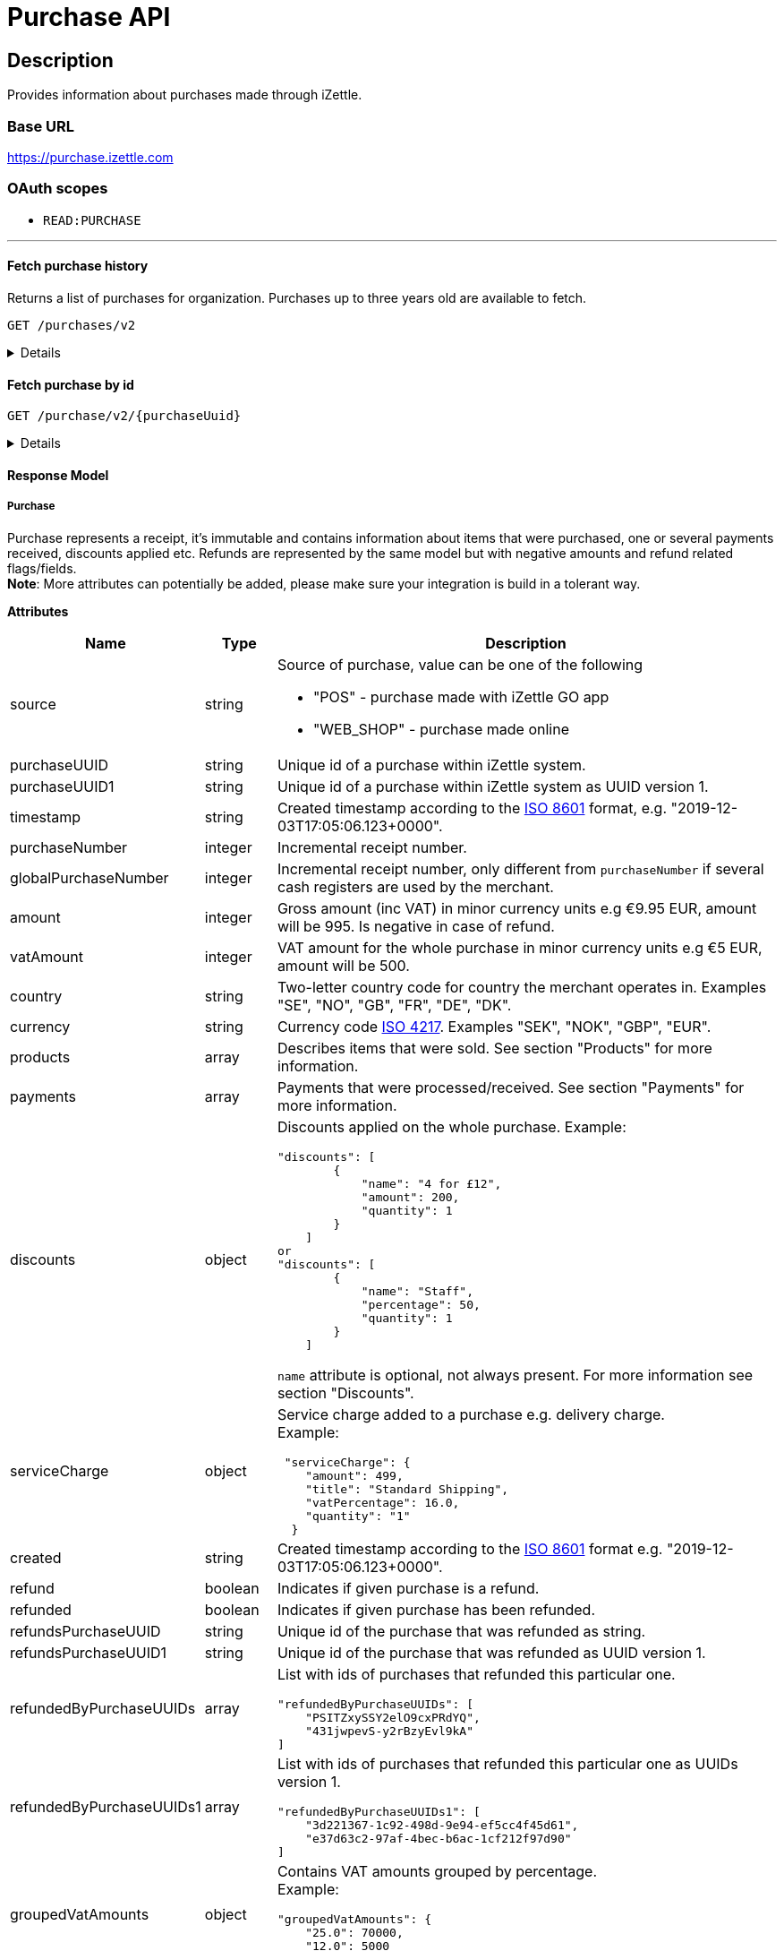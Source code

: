 = Purchase API

== Description

====
Provides information about purchases made through iZettle.
====

=== Base URL

https://purchase.izettle.com

=== OAuth scopes

- `READ:PURCHASE`

'''

==== Fetch purchase history

Returns a list of purchases for organization.
Purchases up to three years old are available to fetch.

`GET /purchases/v2`

[%collapsible]
====
*Parameters*

[cols="15%,10%,10%,10%,55%"]
|===
|Name|Type|In|Required/Optional|Description

|lastPurchaseHash|string|query|optional|A value from "lastPurchaseHash" from the result of a previous history query, to continue listing purchases from the next record after the previous query.
|startDate|string|query|optional|The start date (inclusive) for purchases to be retrieved from until today or endDate if provided. By default `startDate` is resolved to three years back.
|endDate|string|query|optional|The last date (exclusive) for purchases to be retrieved until.
|limit|string|query|optional|The maximum number of records to return. Max value of limit is 1000.
|descending|string|query|optional|When true, returns purchases with the highest timestamp first.  When false, returns purchases with the lowest timestamp first. Defaults to false if not specified.
|===


*Responses*

`Status: 200 OK` - Successful, response json is returned. +
`Status: 401 Unauthorized` - You were not authorized to execute this operation. +
`Status: 429 Too Many Requests` - You hit the rate limit. Retry request later.

*Examples*

* Fetching limited number of purchases in descending order(most recent first).
+
--
_Request:_

`GET /purchases/v2?limit=2&descending=true`

_Response:_

`Status: 200 OK`

[source,json]
----
{
  "purchases": [
    {
      "source": "POS",
      "purchaseUUID": "Odi3BjWLEeuollr2KMFqhA",
      "amount": 5000,
      "vatAmount": 535,
      "country": "SE",
      "currency": "SEK",
      "timestamp": "2020-12-02T17:16:20.028+0000",
      "gpsCoordinates": {
        "longitude": 18.03388854523291,
        "latitude": 59.3160400390625,
        "accuracyMeters": 65
      },
      "purchaseNumber": 120092,
      "globalPurchaseNumber": 391839,
      "userDisplayName": "Sven Andersson",
      "userId": 11111,
      "organizationId": 11111,
      "products": [
        {
          "quantity": "1",
          "productUuid": "2d6315d0-9c60-1111-bc3f-04cc0b41ebd4",
          "variantUuid": "a5169ee0-ba72-1111-ba39-41e31bf3e57b",
          "vatPercentage": 12,
          "unitPrice": 2000,
          "rowTaxableAmount": 1786,
          "name": "Coffee",
          "variantName": "",
          "fromLocationUuid": "97faeaa0-18f4-1111-adfd-a56a099d6f5a",
          "toLocationUuid": "97faeaa0-18f4-1111-9f18-d0f3b2151876",
          "id": "0",
          "type": "PRODUCT",
          "libraryProduct": true
        },
        {
          "quantity": "1",
          "productUuid": "2d62c7b0-9c60-11e5-acbe-d387d7298c3c",
          "variantUuid": "a5169ee0-ba72-11e6-9aa8-19b96b962055",
          "vatPercentage": 12,
          "unitPrice": 3000,
          "rowTaxableAmount": 2679,
          "name": "Chocolate chip cookie",
          "variantName": "",
          "fromLocationUuid": "97faeaa0-18f4-11e7-adfd-a56a099d6f5a",
          "toLocationUuid": "97faeaa0-18f4-11e7-9f18-d0f3b2151876",
          "autoGenerated": false,
          "id": "1",
          "type": "PRODUCT",
          "details": {},
          "libraryProduct": true
        }
      ],
      "discounts": [],
      "payments": [
        {
          "uuid": "41fad608-358b-11eb-a9cf-adce2fdbc505",
          "amount": 5000,
          "type": "IZETTLE_CARD",
          "createdAt": "2020-12-02T17:16:05.000+0000",
          "attributes": {
            "transactionStatusInformation": "E800",
            "cardHolderVerificationMethod": "PIN",
            "maskedPan": "11111*******1111",
            "cardPaymentEntryMode": "EMV",
            "referenceNumber": "LQTTTTT",
            "authorizationCode": "111111",
            "cardType": "MASTERCARD",
            "terminalVerificationResults": "0000008000",
            "applicationIdentifier": "A0000000041010",
            "applicationName": "MASTERCARD"
          }
        }
      ],
      "cashRegister": {
        "displayName": "Kassa 2",
        "uuid": "YdVwSn4i111DZepjFuVBw"
      },
      "receiptCopyAllowed": true,
      "references": {
        "checkoutUUID": "39d8b706-358b-11eb-a997-5bf729c06b85"
      },
      "created": "2020-12-03T17:16:20.028+0000",
      "refunded": false,
      "purchaseUUID1": "39d8b706-358b-11eb-a896-5af628c16a84",
      "groupedVatAmounts": {
        "12.0": 5000
      },
      "refund": false
    },
    {
      "source": "POS",
      "purchaseUUID": "Bm5SpjWJEeuollr2KMFqhA",
      "amount": 3500,
      "vatAmount": 375,
      "country": "SE",
      "currency": "SEK",
      "timestamp": "2020-12-03T17:00:24.879+0000",
      "gpsCoordinates": {
        "longitude": 18.033884556629268,
        "latitude": 59.316070556640625,
        "accuracyMeters": 65
      },
      "purchaseNumber": 120091,
      "globalPurchaseNumber": 391838,
      "userDisplayName": "Sven Andersson",
      "userId": 1713921,
      "organizationId": 14184411,
      "products": [
        {
          "quantity": "1",
          "productUuid": "b108fd90-9c3e-11e5-9cf5-b7187b674ae8",
          "variantUuid": "a5169ee0-ba72-11e6-bd41-a12a8359ddc6",
          "vatPercentage": 12,
          "unitPrice": 3500,
          "rowTaxableAmount": 3125,
          "name": "Coffee with milk",
          "variantName": "",
          "fromLocationUuid": "97faeaa0-18f4-11e7-adfd-a56a099d6f5a",
          "toLocationUuid": "97faeaa0-18f4-11e7-9f18-d0f3b2151876",
          "autoGenerated": false,
          "id": "0",
          "type": "PRODUCT",
          "details": {},
          "libraryProduct": true
        }
      ],
      "discounts": [],
      "payments": [
        ...
        }
      ],
      "cashRegister": {
        "displayName": "Kassa 2",
        "uuid": "YdVwSn4iEemdDZepjFuVBw"
      },
      "receiptCopyAllowed": true,
      "references": {
        "checkoutUUID": "066e52a6-3589-11eb-a997-5bf729c06b85"
      },
      "created": "2020-12-03T17:00:24.879+0000",
      "refunded": false,
      "purchaseUUID1": "066e52a6-3589-11eb-a896-5af628c16a84",
       ...
      "groupedVatAmounts": {
        "12.0": 3500
      },
      "refund": false
    }
  ],
  "firstPurchaseHash": "1607015780028Odi3BjWLEeuollr2KMFqhA",
  "lastPurchaseHash": "1607014824879Bm5SpjWJEeuollr2KMFqhA",
  "linkUrls": [
    "<https://purchase.izettle.com/purchases/v2/?limit=2&descending=true&lastPurchaseHash=1607014824879Bm5SpjWJEeuollr2KMFqhA>; rel=\"next\""
  ]
}
----
--

* Fetching all purchases for a merchant.
+
--
*Note:* API consumer should never retrieve all the purchases in one request, since it potentially can put too much load on the server causing request timeout.

Instead, it should request paginated result, using the `limit` and `lastPurchaseHash` parameters.

The `limit` parameter will set the page size, and the `lastPurchaseHash` parameter sets the starting point from where to retrieve purchases.
Every response will contain a `lastPurchaseHash` attribute, which should added to request for the next page.
A prepared URL is also provided in attribute `linkUrls`, if more purchases are to be fetched.

In order to load all purchases, begin with an initial request without the `lastPurchaseHash` parameter, this will retrieve the first _n_ purchases , `limit` parameter should be used to define page size.


`GET /purchases/v2?limit=50&descending=true`

_Response:_

`Status: 200 OK`

Response will contain the first _n_ number of purchases.

[source,json]
----
{
  "purchases": [
    ....
  ],
  "firstPurchaseHash": "14233908814696HbDrnUNRji5iniGikNLiQ",
  "lastPurchaseHash": "1423390928355zj9yI1wyTvqP46AG8NEaYg",
  "linkUrls": [
        "<https://purchase.izettle.com/purchases/v2?limit=50&descending=true&lastPurchaseHash=1423390928355zj9yI1wyTvqP46AG8NEaYg>; rel=\"next\""
  ]
}
----

To retrieve the next page, use the value of `linkUrls` in the response.

`GET https://purchase.izettle.com/purchases/v2?limit=50&descending=true&lastPurchaseHash=1423390928355zj9yI1wyTvqP46AG8NEaYg`


Response will contain the next _n_ number of purchases.

[source,json]
----
{
  "purchases": [
    ....
  ],
  "firstPurchaseHash": "1423390928355zj9yI1wyTvqP46AG8NEaYg",
  "lastPurchaseHash": "1426265546490RPXdoMmDEeSg5Gw_2s_ZrQ",
  "linkUrls": [
        "<https://purchase.izettle.com/purchases/v2?limit=50&descending=true&lastPurchaseHash=1426265546490RPXdoMmDEeSg5Gw_2s_ZrQ; rel=\"next\""
  ]
}
----

Continue this process by using the `linkUrls` in the previous response as a request parameter in the following request until you receive an empty result.

If you want to be able to load new purchases later on, then store the last used `linkUrls` and use that to continue retrieving new purchases at a later time.
--

* Fetching purchases with partial refund.
+
--
_Request:_

`GET /purchases/v2?&descending=true`

_Response:_

`Status: 200 OK`

[source,json]
----
{
  "purchases": [
    {
      "purchaseUUID": "DpNWkI7EEeaR8yfR3nmUIA",
      "amount": 17000,
      "country": "SE",
      "currency": "SEK",
      "timestamp": "2016-10-10T08:32:23.487+0000",
      "gpsCoordinates": {
        "longitude": 18.06672200650736,
        "latitude": 59.3343190127951,
        "accuracyMeters": 65
      },
      "purchaseNumber": 9,
      "userDisplayName": "Ford Prefect",
      "userId": 1713921,
      "organizationId": 14184411,
      "products": [
        {
          "quantity": "1",
          "unitPrice": 7500,
          "rowTaxableAmount": 7500,
          "name": "Vetelevain",
          "variantName": "Vetelevain",
          "autoGenerated": false,
          "type": "CUSTOM_AMOUNT",
          "id": "Vetelevain_7500",
          "libraryProduct": false
        },
        {
          "quantity": "1",
          "unitPrice": 6000,
          "name": "Källarfranska",
          "variantName": "Källarfranska",
          "autoGenerated": false,
          "type": "CUSTOM_AMOUNT",
          "id": "Källarfranska_6000",
          "libraryProduct": false
        },
        {
          "quantity": "1",
          "unitPrice": 3500,
          "rowTaxableAmount": 3500,
          "name": "Baguette",
          "variantName": "Baguette",
          "autoGenerated": false,
          "type": "CUSTOM_AMOUNT",
          "id": "Baguette_3500",
          "libraryProduct": false
        }
      ],
      "payments": [
       {
         "uuid": "ce90dc90-dcaa-11e6-87a4-0cd119752226",
         "amount": 17000,
         "type": "IZETTLE_CASH",
         "attributes": {
           "handedAmount": 17000
         }
       }
      ],
      "refundedByPurchaseUUIDs": [
        "HKXEKo7EEeaq_0GG8pcFtg"
      ],
      "receiptCopyAllowed": true,
      "published": true,
      "purchaseUUID1": "0e935690-8ec4-11e6-91f3-27d1de799420",
      "refundedByPurchaseUUIDs1": [
        "1ca5c42a-8ec4-11e6-aaff-4186f29705b6"
      ],
      "groupedVatAmounts": {},
      "refund": false,
      "refunded": true
    },
    {
      "purchaseUUID": "HKXEKo7EEeaq_0GG8pcFtg",
      "amount": -3500,
      "country": "SE",
      "currency": "SEK",
      "timestamp": "2016-10-10T08:32:42.675+0000",
      "gpsCoordinates": {
        "longitude": 18.06689298534442,
        "latitude": 59.33430848180441,
        "accuracyMeters": 65
      },
      "purchaseNumber": 10,
      "userDisplayName": "Ford Prefect",
      "userId": 1713921,
      "organizationId": 14184411,
      "products": [
        {
          "quantity": "-1",
          "unitPrice": 3500,
          "rowTaxableAmount": -3500,
          "name": "Baguette",
          "variantName": "Baguette",
          "autoGenerated": false,
          "type": "CUSTOM_AMOUNT",
          "id": "Baguette_3500",
          "libraryProduct": false
        }
      ],
      "payments": [
        {
           "uuid": "1ca7c4f0-8ec4-11e6-93fb-440a20c6bcbf",
           "amount": -3500,
           "type": "IZETTLE_CASH",
           "attributes": {
             "handedAmount": -3500
           }
        }
      ],
      "refundsPurchaseUUID": "DpNWkI7EEeaR8yfR3nmUIA",
      "receiptCopyAllowed": true,
      "published": true,
      "purchaseUUID1": "1ca5c42a-8ec4-11e6-aaff-4186f29705b6",
      "refundsPurchaseUUID1": "0e935690-8ec4-11e6-91f3-27d1de799420",
      "groupedVatAmounts": {},
      "refund": true,
      "refunded": false
    }
  ],
  "firstPurchaseHash": "14297979780492DpNWkI7EEeaR8yfR3nmUIA",
  "lastPurchaseHash": "1476088362675HKXEKo7EEeaq_0GG8pcFtg",
  "linkUrls": [
        "<https://purchase.izettle.com/purchases/v2?limit=10&descending=true&lastPurchaseHash=1476088362675HKXEKo7EEeaq_0GG8pcFtg>; rel=\"next\""
  ]
}
----
--

* Purchases with discounts returned.
+
--

_Request:_

`GET /purchases/v2?&descending=true`

_Response:_

`Status: 200 OK`

[source,json]
----
{
  "purchases": [
    {
      "purchaseUUID": "biqV4OiTEea6-larSAFA7w",
      "amount": 10000,
      "vatAmount": 1331,
      "country": "SE",
      "currency": "SEK",
      "timestamp": "2017-02-01T15:31:00.648+0000",
      "purchaseNumber": 1507,
      "userDisplayName": "Ford Prefect",
      ...
      "products": [
        {
          "quantity": "2",
          "productUuid": "39cde734-e893-11e6-b8f1-2d3db21fba6a",
          "variantUuid": "302b4d5c-e893-11e6-b8f1-2d3db21fba6a",
          "type": "PRODUCT",
          "id" : "0",
          "vatPercentage": 25,
          "unitPrice": 2000,
          "rowTaxableAmount": 2240,
          "name": "Foo",
          "variantName": "",
          "discount": {
            "quantity": 1,
            "amount": 500
          },
          "discountValue": 500,
          "autoGenerated": false,
          "libraryProduct": true
        },
        {
          "quantity": "10",
          "productUuid": "4385c5ee-e893-11e6-b8f1-2d3db21fba6a",
          "variantUuid": "3bdf6232-e893-11e6-b8f1-2d3db21fba6a",
          "type": "PRODUCT",
          "id" : "1",
          "vatPercentage": 12,
          "unitPrice": 1000,
          "rowTaxableAmount": 6429,
          "name": "Bar",
          "variantName": "",
          "discount": {
            "quantity": 1,
            "percentage": 10
          },
          "discountValue": 1000,
          "autoGenerated": false,
          "libraryProduct": true
        }
      ],
      "discounts": [
        {
          "name": "20% off",
          "percentage": 20,
          "quantity": 1
        }
      ],
      "payments": [
        ...
      ],
      ...
      "purchaseUUID1": "6e2a95e0-e893-11e6-bafa-56ab480140ef",
      "groupedVatAmounts": {
        "12.0": 7200,
        "25.0": 2800
      },
      ...
    }
  ],
  "firstPurchaseHash": "1485857753809PaSsMOeeEeawkeLVV_68nw",
  "lastPurchaseHash": "1485858080407AOjsYOefEeax5pDdmnaGXw",
  "linkUrls": [
        "<https://purchase.izettle.com/purchases/v2?limit=10&descending=true&lastPurchaseHash=1485858080407AOjsYOefEeax5pDdmnaGXw>; rel=\"next\""
  ]
}
----
--

'''

====

==== Fetch purchase by id

`GET /purchase/v2/{purchaseUuid}`

[%collapsible]
====
Returns a purchase with given UUID.

*Parameters*
[options="header"]
[cols="15%,10%,10%,10%,55%"]
|===
|Name|Type|In|Required/Optional|Description

|purchaseUuid|string|path|required|Unique id of the purchase as UUID within iZettle system.
|===

*Responses*

`Status: 200 OK` - Successful, response json is returned. +
`Status: 404 Not found` - Purchase with given id not found. +
`Status: 401 Unauthorized` - You were not authorized to execute this operation. +
`Status: 429 Too Many Requests` - You hit the rate limit. Retry request later.

*Examples*

* Fetching a specific purchase.
+
--
_Request:_

`GET /purchase/v2/589c2de6-3ee4-11eb-9e70-a2ac075b17fd`

_Response:_

`Status: 200 OK`

[source,json]
----
{
  "source": "POS",
  "purchaseUUID": "WJwt5j7kEeuecKKsB1sX_Q",
  "purchaseUUID1": "589c2de6-3ee4-11eb-9e70-a2ac075b17fd",
  "amount": 70000,
  "vatAmount": 14000,
  "country": "SE",
  "currency": "SEK",
  "timestamp": "2020-12-15T14:46:43.592+0000",
  "gpsCoordinates": {
    "longitude": 19.80452501310729,
    "latitude": 66.609375,
    "accuracyMeters": 165
  },
  "purchaseNumber": 1366,
  "globalPurchaseNumber": 1366,
  "userDisplayName": "Sara Johansson",
  "userId": 11111,
  "organizationId": 11111,
  "products": [
    {
      "quantity": "1",
      "productUuid": "2f2a8d60-9c76-11e5-8a3b-82916dc77adc",
      "variantUuid": "234ee5f0-b188-11e5-aa17-721c907d3875",
      "vatPercentage": 25,
      "unitPrice": 70000,
      "rowTaxableAmount": 56000,
      "name": "Haircut",
      "variantName": "1 hour",
      "fromLocationUuid": "4c03eec0-183c-11e7-a3f8-037fdcd360ec",
      "toLocationUuid": "4c03eec0-183c-11e7-a15a-cda93ab15db3",
      "autoGenerated": false,
      "id": "0",
      "type": "PRODUCT",
      "libraryProduct": true
    }
  ],
  "discounts": [],
  "payments": [
    {
      "uuid": "592b82f2-3ee4-11eb-9f71-a3ad065a16fc",
      "amount": 70000,
      "type": "SWISH",
      "attributes": {}
    }
  ],
  "receiptCopyAllowed": true,
  "references": {
    "checkoutUUID": "589c2de6-3ee4-11eb-9f71-a3ad065a16fc"
  },
  "created": "2020-12-15T14:46:43.592+0000",
  "refunded": false,
  "groupedVatAmounts": {
    "25.0": 70000
  },
  "refund": false
}
----
--

'''
====

==== Response Model

===== Purchase
Purchase represents a receipt, it's immutable and contains information about items that were purchased, one or several payments received, discounts applied etc.
Refunds are represented by the same model but with negative amounts and refund related flags/fields. +
*Note*: More attributes can potentially be added, please make sure your integration is build in a tolerant way.

*Attributes*
[options="header"]
[cols="15%,10%,75%"]
|===

|Name|Type|Description

|source|string a|Source of purchase, value can be one of the following

* "POS" - purchase made with iZettle GO app
* "WEB_SHOP" - purchase made online
|purchaseUUID|string|Unique id of a purchase within iZettle system.
|purchaseUUID1|string|Unique id of a purchase within iZettle system as UUID version 1.
|timestamp|string|Created timestamp according to the https://en.wikipedia.org/wiki/ISO_8601[ISO 8601] format, e.g. "2019-12-03T17:05:06.123+0000".
|purchaseNumber|integer|Incremental receipt number.
|globalPurchaseNumber|integer|Incremental receipt number, only different from `purchaseNumber` if several cash registers are used by the merchant.
|amount|integer|Gross amount (inc VAT) in minor currency units e.g  €9.95 EUR, amount will be 995. Is negative in case of refund.
|vatAmount|integer|VAT amount for the whole purchase in minor currency units e.g €5 EUR, amount will be 500.
|country|string|Two-letter country code for country the merchant operates in. Examples "SE", "NO", "GB", "FR", "DE", "DK".
|currency|string|Currency code https://en.wikipedia.org/wiki/ISO_4217[ISO 4217]. Examples "SEK", "NOK", "GBP", "EUR".
|products|array|Describes items that were sold. See section "Products" for more information.
|payments|array|Payments that were processed/received. See section "Payments" for more information.
|discounts|object a|Discounts applied on the whole purchase.
Example:
[source,json]
----
"discounts": [
        {
            "name": "4 for £12",
            "amount": 200,
            "quantity": 1
        }
    ]
or
"discounts": [
        {
            "name": "Staff",
            "percentage": 50,
            "quantity": 1
        }
    ]


----
`name` attribute is optional, not always present.
For more information see section "Discounts".
|serviceCharge|object a|Service charge added to a purchase e.g. delivery charge. +
Example:
[source,json]
----
 "serviceCharge": {
    "amount": 499,
    "title": "Standard Shipping",
    "vatPercentage": 16.0,
    "quantity": "1"
  }
----

|created|string|Created timestamp according to the https://en.wikipedia.org/wiki/ISO_8601[ISO 8601] format e.g. "2019-12-03T17:05:06.123+0000".
|refund|boolean|Indicates if given purchase is a refund.
|refunded|boolean|Indicates if given purchase has been refunded.
|refundsPurchaseUUID|string|Unique id of the purchase that was refunded as string.
|refundsPurchaseUUID1|string|Unique id of the purchase that was refunded as UUID version 1.
|refundedByPurchaseUUIDs|array a|List with ids of purchases that refunded this particular one. +
[source, json]
----
"refundedByPurchaseUUIDs": [
    "PSITZxySSY2elO9cxPRdYQ",
    "431jwpevS-y2rBzyEvl9kA"
]
----
|refundedByPurchaseUUIDs1|array a|List with ids of purchases that refunded this particular one as UUIDs version 1. +
[source, json]
----
"refundedByPurchaseUUIDs1": [
    "3d221367-1c92-498d-9e94-ef5cc4f45d61",
    "e37d63c2-97af-4bec-b6ac-1cf212f97d90"
]
----
|groupedVatAmounts|object a|Contains VAT amounts grouped by percentage. +
Example:
[source, json]
----
"groupedVatAmounts": {
    "25.0": 70000,
    "12.0": 5000
  }
----
|userDisplayName|string|Name of the user that took the payment.
|gpsCoordinates|object a|Contains GPS coordinates of the location where purchase was made. +
Example:
[source,json]
----
"gpsCoordinates": {
    "longitude": 19.80452501310729,
    "latitude": 66.609375,
    "accuracyMeters": 165
  }
----
|userId|integer|Unique id for user within iZettle system. Internal use.
|cashRegister|object a|Cash register reference. Cash register is a service provided by iZettle and used by merchant in order to comply with requirements coming from the tax authority(only available in Sweden, Norway, Germany and France). +
For now no public API is available for cash register.

Example:
[source,json]
----
"cashRegister": {
    "displayName": "Kassa 2",
    "uuid": "YdVwSn4i111DZepjFuVBw"
}
----
|organizationId|integer|Unique id for organization within iZettle system. Internal use.
|receiptCopyAllowed|boolean|Indicates if receipt copy is allowed to be printed. Internal use.
|===

*Products*

A purchase has one or more item rows represented in `products` array.

._Product attributes_
[options="header"]
[cols="10%,10%,80%"]
|===
|Name|Type |Description

|quantity|string|Quantity of items. Can be a whole number or a decimal number, and negative in case of refund.
|type|string a|Describes the kind of item that was purchased. +
Enumeration values:

* "PRODUCT" - Indicates that the item sold was predefined in product library.
* "CUSTOM_AMOUNT" - Indicates that the item sold was a custom amount entered in the app at the time of purchase.
* "GIFTCARD" - Indicates that the item sold was a gift card.

In parallel to the `type` attribute there is an optional `details` attribute that may contain information related to the specific type, for example item lines of type `GIFTCARD` will have a `giftcardUuid` attribute pointing out what gift card that was sold/returned as part of purchases.

|productUuid|string|Unique id of product in product library as UUID.
|name|string|Name of the product sold.
|variantUuid|string|Unique id of variant in product library as UUID.
|variantName|string|Name of variant.
|vatPercentage|number|VAT percentage of the item.
|rowTaxableAmount|integer|Amount on which VAT is chargeable in minor currency units e.g. £12.5 GBP will be 1250.
|unitPrice|integer|Unit price of the item in minor currency units e.g. €10 EUR will be 1000.
|unitName|string|Name of unit e.g. "kg", "hour".
|comment|string|Comment for the item row.
|libraryProduct|boolean|Indicates if product registered in merchant's product library.
|sku|string|SKU of product in inventory.
|barcode|string|Barcode of the product in inventory.
|fromLocationUuid|string|Supplier location id as UUID (inventory).
|toLocationUuid|string|Store location id as UUID (inventory).
|===

'''

*Payments*

A purchase has one or more payments present in `payments` array e.g. purchase can be partially paid in cash and the rest with credit card.
There are several types of payments supported, each of them is described in table "Payment types".

*Note:* Since the product offerings at iZettle change, more payment types could be added.
For forward compatibility it is important that API consumers are implemented in a tolerant way so receiving payments of types that are not yet defined doesn't break integration.


._Payment attributes_
[cols="10%,10%,80%"]
|===
|Name|Type |Description

|uuid|string|Unique id of the payment in UUID format. Can be linked to
|amount|integer|Amount in minor currency units e.g. £30.50 GBP, amount will be 3050.
|type|string|Payment type used when making a purchase.
|gratuityAmount|integer|Corresponds to the tipping amount in the purchase. This
feature is not available in all supported by iZettle countries. When the `gratuityAmount` is set, the
payment amount will include the gratuity amount.
|attributes|object a|Other references. +
Example:
[source, json]
----
"references": {
    "refundsPayment": "4647cd58-ebc6-4ef8-9572-559811c90b11"
    // UUID of original payment that was refunded or partially refunded.
}
----
|attributes|object|Additional information about the payment. Different attributes are included depending on payment type.
|===

._Payment types_
[options="header"]
[cols="30%,70%"]
|===
|Payment type |Description

|IZETTLE_CARD a|Payment taken with iZettle card reader. +

Example:
[source,json]
----
{
  "uuid": "165b88a0-07a3-11e6-9dae-43c30f1bff5b",
  "amount": 2000,
  "gratuityAmount": 0,
  "type": "IZETTLE_CARD",
  "attributes": {
    "cardHolderVerificationMethod": "None",
    "maskedPan": "535583******0000",
    "cardPaymentEntryMode": "CONTACTLESS_EMV",
    "referenceNumber": "B6MFKZTMKP",
    "authorizationCode": "429579",
    "cardType": "MASTERCARD",
    "terminalVerificationResults": "0000008001",
    "applicationIdentifier": "A0000000041010",
    "applicationName": "Debit MasterCard"
  }
}
----
|IZETTLE_CARD_ONLINE a|Payment taken with iZettle online e.g. with payment link.

Example:
[source,json]
----
{
  "uuid": "3d38a2b4-3a02-11eb-bdbf-9f47e7b17f57",
  "amount": 18145,
  "type": "IZETTLE_CARD_ONLINE",
  "attributes": {
    "cardType": "MASTERCARD",
    "maskedPan": "517036******000",
    "cardPaymentEntryMode": "ECOMMERCE",
    "referenceNumber": "PKDBOSWWWW",
    "paymentlinkOrderUuid": "bb6d3b38-3a01-11eb-970c-e3b88c945415"
  }
}
----
|IZETTLE_CASH a|Cash payment registered with iZettle. +

Example:
[source,json]
----
{
  "uuid": "ec138d2e-8e29-41c0-a4c4-17b2b4ab7f8b",
  "amount": 2000,
  "type": "IZETTLE_CASH",
  "attributes": {
    "changeAmount": 3000,
    "handedAmount": 5000
  }
}
----
|IZETTLE_INVOICE a|iZettle invoice is issued for a purchase with this payment type.

Example:
[source,json]
----
{
  "amount": 92250,
  "attributes": {
    "orderUUID": "52201c9a-1234-11eb-9909-5960351f9426",
    "invoiceNr": "iz18",
    "dueDate": "2020-10-29"
  },
  "type": "IZETTLE_INVOICE",
  "uuid": "52372638-1223-11eb-85a4-e6977798fc1e"
}
----
|SWISH|Alternative payment method available in Sweden, has no additional attributes.
|VIPPS|Alternative payment method  available in Norway, has no additional attributes.
|MOBILE_PAY|Alternative payment method available in Denmark, has no additional attributes.
|PAYPAL a| Payment made with PayPal wallet, available in France and Germany.

Example:
[source,json]
----
{
  "uuid": "74d528f1-1bd1-11ed-afd0-27740sse6511",
  "amount": 1200,
  "type": "PAYPAL",
  "attributes": {
    "paypalId": "5TW66818TP9560FFF"
  }
}
----
|STORE_CREDIT|Store credit is usually a document offered by a store to a customer who returns an item not eligible for a refund or when a customer doesn't want to get chargeback on credit card that was used. It can be used to buy other goods at the same store.
|GIFTCARD|Payment made with a gift card(certificate/voucher) issued by the merchant.
|KLARNA a|Alternative payment method available in Sweden, Denmark, Finland and Germany.

Example:
[source,json]
----
{
      "uuid": "fab90e28-c666-4f60-a96b-1515deb88300",
      "receiverOrganization": "1b94d860-6e87-11e8-8345-37e231be703d",
      "amount": 180319,
      "type": "KLARNA",
      "currency": "SEK",
      "country": "SE",
      "referenceNumber": "6B2MFVVDXXX",
      "references": {
        "checkoutUUID": "3431ad48-3ba4-11eb-bc4c-f3c0af76e000"
      },
      "commission": {
        "totalAmount": 5621,
        "vatAmount": 0,
        "vatRate": 17.0,
        "modelId": "4656dbf8-5161-11e9-b86f-74970dafc264",
        "model": {
          "fixed": 590,
          "percentage": 2.79
        }
      },
      "createdAt": "2020-12-11T11:32:14.000+0000",
      "details": {
        "klarnaOrderId": "f7abd5be-04bd-1565-b557-df865f5ba7a0",
        "klarnaProduct": "PAY_LATER",
        "klarnaReference": "029TN5TTT",
        "acquiringChannel": "IN_STORE"
      },
      "attributes": {}
    }
----
|===

'''

*Discounts*

Discounts can exist both on a specific row of items(products), as well as on the entire purchase.
Discount on a row of items is applied on the whole amount of the row, can be set either as a percentage or as a fixed amount.

Items row discounts will be applied first, followed by the discount on the sum of the already discounted row prices.

*VAT calculation on purchase with discounts*

Since each row of items can have a separate VAT percentage the discount
for the whole purchase is evenly distributed over all purchased items.
VAT is calculated after all the discounts are deducted.

If the purchase discount is a fixed amount then that amount  will be deducted from each row according the price of each row in relation to the total purchase price.

*Examples*

If the purchase discount is 20%, then the price of each row of item will be deducted with 20% before calculating the VAT for each row.

If a purchase has a total price of 100 and contains two rows with the first row priced at 40 and the second at 60, then 40% of the fixed purchase discount will be deducted from the first row and 60% from the other row before calculating the VAT.

* Row discounts are expressed using the following JSON structure in the `products` list, containing either `amount` for fixed discounts or `percentage` for percentage discounts.
The `discountValue` field following the `discount` structure contains the total discount amount for the row:
+
--
[source,json]
----
"discount": {
    "name": "10% off",
    "quantity": 1,
    "percentage": 10
},
"discountValue": 1000
----

*Note:* Currently, we only support one discount per row of items, so the `quantity` field will always be set to 1. This could potentially change in the future.
--

* Discounts for the whole purchase are expressed using the following JSON structure.
+
--
They can contain either `amount` or `percentage` value.

[source,json]
----
"discounts": [
{
    "amount": 2000,
    "quantity": 1
}
----

*Note:* Currently, we only support one discount for the whole, so the `discounts` list will only contain one item with `quantity` set to 1. This could potentially change in the future.

See further below for a full response example containing discounts.
--

*Discount calculation example*

Let's observe an example purchase containing both discounts on rows as well as on the purchase itself.

[options="header"]
[cols="3%,20%,20%,20%,27%"]
|===
|Nr|Product|Unit price|Amount|Discount
|1|Foo|20|2|5
|2|Bar|10|10|10%
4+|Purchase discount| 20%
|===

1. To calculate the total discount we start by calculating the discount per row:
+
--
1 st row contains 2 items and a fixed discount amount of 5.

2nd row contains 10 items and a percentage discount of 10%.

*Row discounts* = 5 + 10 x 10 x 0.1 = 15.
--
2. Then we calculate the purchase discount, based on the sum of the previously discounted rows:
+
--
*Sum of discounted rows* = 20 x 2 + 10 x 10 - 15 = 125

*Purchase discount* = 125 x 0.2 = 25

So the total discount on this purchase is 15 + 25 = 40 and the total sum to pay is 140 - 40 = 100.

A discount can never be greater than the actual amount of the row or purchase price.
--

